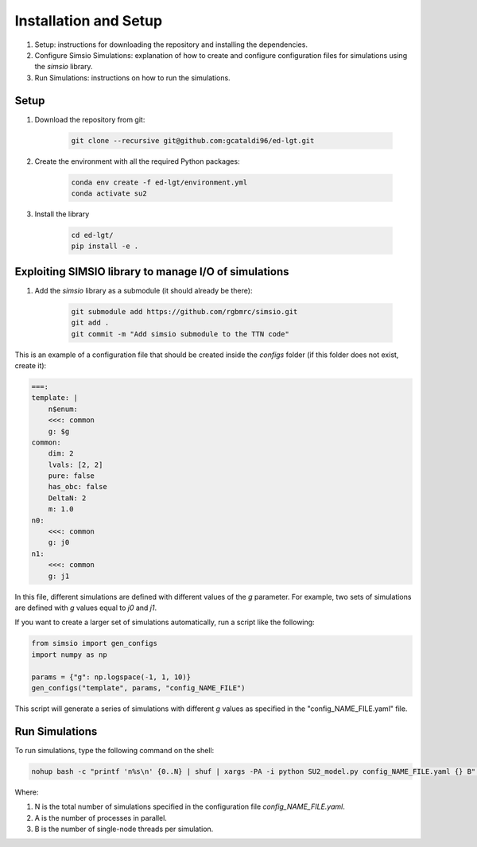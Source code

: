 Installation and Setup
=====================================

1. Setup: instructions for downloading the repository and installing the dependencies.

2. Configure Simsio Simulations: explanation of how to create and configure configuration files for simulations using the `simsio` library.

3. Run Simulations: instructions on how to run the simulations.


Setup
-----

1. Download the repository from git:

    .. code-block:: bash

        git clone --recursive git@github.com:gcataldi96/ed-lgt.git

2. Create the environment with all the required Python packages:

    .. code-block:: bash

        conda env create -f ed-lgt/environment.yml
        conda activate su2

3. Install the library
   
    .. code-block:: bash

        cd ed-lgt/
        pip install -e .

Exploiting SIMSIO library to manage I/O of simulations 
------------------------------------------------------

1. Add the `simsio` library as a submodule (it should already be there):

    .. code-block:: bash

        git submodule add https://github.com/rgbmrc/simsio.git
        git add .
        git commit -m "Add simsio submodule to the TTN code"

This is an example of a configuration file that should be created inside the `configs` folder (if this folder does not exist, create it):

.. code-block:: yaml

    ===:
    template: |
        n$enum:
        <<<: common
        g: $g
    common:
        dim: 2
        lvals: [2, 2]
        pure: false
        has_obc: false
        DeltaN: 2
        m: 1.0
    n0:
        <<<: common
        g: j0
    n1:
        <<<: common
        g: j1

In this file, different simulations are defined with different values of the `g` parameter. 
For example, two sets of simulations are defined with `g` values equal to `j0` and `j1`.

If you want to create a larger set of simulations automatically, run a script like the following:

.. code-block:: python

    from simsio import gen_configs
    import numpy as np

    params = {"g": np.logspace(-1, 1, 10)}
    gen_configs("template", params, "config_NAME_FILE")

This script will generate a series of simulations with different `g` values as specified in the "config_NAME_FILE.yaml" file.

Run Simulations
---------------

To run simulations, type the following command on the shell:

.. code-block:: bash

    nohup bash -c "printf 'n%s\n' {0..N} | shuf | xargs -PA -i python SU2_model.py config_NAME_FILE.yaml {} B" &>/dev/null &

Where:

1. N is the total number of simulations specified in the configuration file `config_NAME_FILE.yaml`.

2. A is the number of processes in parallel.

3. B is the number of single-node threads per simulation.